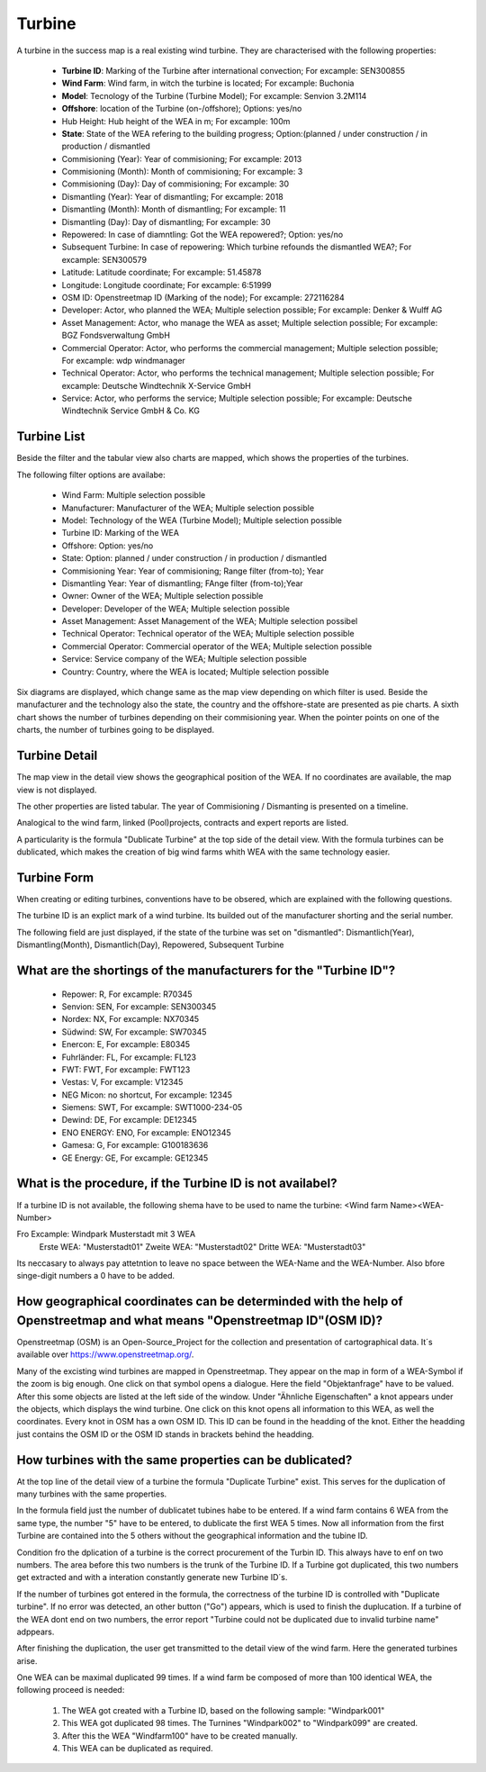Turbine
=======

A turbine in the success map is a real existing wind turbine. They are characterised with the following properties:

    *   **Turbine ID**: Marking of the Turbine after international convection; For excample: SEN300855
    *   **Wind Farm**: Wind farm, in witch the turbine is located; For excample: Buchonia
    *   **Model**: Tecnology of the Turbine (Turbine Model); For excample: Senvion 3.2M114
    *   **Offshore**: location of the Turbine (on-/offshore); Options: yes/no
    *   Hub Height: Hub height of the WEA in m; For excample: 100m
    *   **State**: State of the WEA refering to the building progress; Option:(planned / under construction / in production / dismantled
    *   Commisioning (Year): Year of commisioning; For excample: 2013
    *   Commisioning (Month): Month of commisioning; For excample: 3
    *   Commisioning (Day): Day of commisioning; For excample: 30
    *   Dismantling (Year): Year of dismantling; For excample: 2018
    *   Dismantling (Month): Month of dismantling; For excample: 11
    *   Dismantling (Day): Day of dismantling; For excample: 30
    *   Repowered: In case of diamntling: Got the WEA repowered?; Option: yes/no
    *   Subsequent Turbine: In case of repowering: Which turbine refounds the dismantled WEA?; For excample: SEN300579
    *   Latitude: Latitude coordinate; For excample: 51.45878
    *   Longitude: Longitude coordinate; For excample: 6:51999
    *   OSM ID: Openstreetmap ID (Marking of the node); For excample: 272116284
    *   Developer: Actor, who planned the WEA; Multiple selection possible; For excample: Denker & Wulff AG
    *   Asset Management: Actor, who manage the WEA as asset; Multiple selection possible; For excample: BGZ Fondsverwaltung GmbH
    *   Commercial Operator: Actor, who performs the commercial management; Multiple selection possible; For excample: wdp windmanager
    *   Technical Operator: Actor, who performs the technical management; Multiple selection possible; For excample: Deutsche Windtechnik X-Service GmbH
    *   Service: Actor, who performs the service; Multiple selection possible; For excample: Deutsche Windtechnik Service GmbH & Co. KG

Turbine List
^^^^^^^^^^^^

Beside the filter and the tabular view also charts are mapped, which shows the properties of the turbines.

The following filter options are availabe:

    *   Wind Farm: Multiple selection possible
    *   Manufacturer: Manufacturer of the WEA; Multiple selection possible
    *   Model: Technology of the WEA (Turbine Model); Multiple selection possible
    *   Turbine ID: Marking of the WEA
    *   Offshore: Option: yes/no
    *   State: Option: planned / under construction / in production / dismantled
    *   Commisioning Year: Year of commisioning; Range filter (from-to); Year
    *   Dismantling Year: Year of dismantling; FAnge filter (from-to);Year
    *   Owner: Owner of the WEA; Multiple selection possible
    *   Developer: Developer of the WEA; Multiple selection possible
    *   Asset Management: Asset Management of the WEA; Multiple selection possibel
    *   Technical Operator: Technical operator of the WEA; Multiple selection possible
    *   Commercial Operator: Commercial operator of the WEA; Multiple selection possible
    *   Service: Service company of the WEA; Multiple selection possible
    *   Country: Country, where the WEA is located; Multiple selection possible

Six diagrams are displayed, which change same as the map view depending on which filter is used. Beside the manufacturer and the technology also the state, the country and the offshore-state are presented 
as pie charts. A sixth chart shows the number of turbines depending on their commisioning year. When the pointer points on one of the charts, the number of turbines going to be displayed.

Turbine Detail
^^^^^^^^^^^^^^

The map view in the detail view shows the geographical position of the WEA. If no coordinates are available, the map view is not displayed.

The other properties are listed tabular. The year of Commisioning / Dismanting is presented on a timeline.

Analogical to the wind farm, linked (Pool)projects, contracts and expert reports are listed.

A particularity is the formula "Dublicate Turbine" at the top side of the detail view. With the formula turbines can be dublicated, which makes the creation of big wind farms whith WEA with the same
technology easier.

Turbine Form
^^^^^^^^^^^^

When creating or editing turbines, conventions have to be obsered, which are explained with the following questions.

The turbine ID is an explict mark of a wind turbine. Its builded out of the manufacturer shorting and the serial number.

The following field are just displayed, if the state of the turbine was set on "dismantled": Dismantlich(Year), Dismantling(Month), Dismantlich(Day), Repowered, Subsequent Turbine

What are the shortings of the manufacturers for the "Turbine ID"?
^^^^^^^^^^^^^^^^^^^^^^^^^^^^^^^^^^^^^^^^^^^^^^^^^^^^^^^^^^^^^^^^^


    *   Repower: R, For excample: R70345
    *   Senvion: SEN, For excample: SEN300345
    *   Nordex: NX, For excample: NX70345
    *   Südwind: SW, For excample: SW70345
    *   Enercon: E, For excample: E80345
    *   Fuhrländer: FL, For excample: FL123
    *   FWT: FWT, For excample: FWT123
    *   Vestas: V, For excample: V12345
    *   NEG Micon: no shortcut, For excample: 12345
    *   Siemens: SWT, For excample: SWT1000-234-05
    *   Dewind: DE, For excample: DE12345
    *   ENO ENERGY: ENO, For excample: ENO12345
    *   Gamesa: G, For excample: G100183636
    *   GE Energy: GE, For excample: GE12345

What is the procedure, if the Turbine ID is not availabel?
^^^^^^^^^^^^^^^^^^^^^^^^^^^^^^^^^^^^^^^^^^^^^^^^^^^^^^^^^^

If a turbine ID is not available, the following shema have to be used to name the turbine: <Wind farm Name><WEA-Number>

Fro Excample: Windpark Musterstadt mit 3 WEA
            Erste WEA: "Musterstadt01"
            Zweite WEA: "Musterstadt02"
            Dritte WEA: "Musterstadt03"

Its neccasary to always pay attetntion to leave no space between the WEA-Name and the WEA-Number. Also bfore singe-digit numbers a 0 have to be added.

How geographical coordinates can be determinded with the help of Openstreetmap and what means "Openstreetmap ID"(OSM ID)?
^^^^^^^^^^^^^^^^^^^^^^^^^^^^^^^^^^^^^^^^^^^^^^^^^^^^^^^^^^^^^^^^^^^^^^^^^^^^^^^^^^^^^^^^^^^^^^^^^^^^^^^^^^^^^^^^^^^^^^^^^

Openstreetmap (OSM) is an Open-Source_Project for the collection and presentation of cartographical data. It´s available over https://www.openstreetmap.org/.

Many of the excisting wind turbines are mapped in Openstreetmap. They appear on the map in form of a WEA-Symbol if the zoom is big enough. One click on that symbol opens a dialogue. Here the field
"Objektanfrage" have to be valued. After this some objects are listed at the left side of the window. Under "Ähnliche Eigenschaften" a knot appears under the objects, which displays the wind turbine.
One click on this knot opens all information to this WEA, as well the coordinates. Every knot in OSM has a own OSM ID. This ID can be found in the headding of the knot. Either the headding just contains
the OSM ID or the OSM ID stands in brackets behind the headding.

How turbines with the same properties can be dublicated?
^^^^^^^^^^^^^^^^^^^^^^^^^^^^^^^^^^^^^^^^^^^^^^^^^^^^^^^^

At the top line of the detail view of a turbine the formula "Duplicate Turbine" exist. This serves for the duplication of many turbines with the same properties.

In the formula field just the number of dublicatet tubines habe to be entered. If a wind farm contains 6 WEA from the same type, the number "5" have to be entered, to dublicate the first WEA 5 times. Now 
all information from the first Turbine are contained into the 5 others without the geographical information and the tubine ID.

Condition fro the dplication of a turbine is the correct procurement of the Turbin ID. This always have to enf on two numbers. The area before this two numbers is the trunk of the Turbine ID. If a Turbine 
got duplicated, this two numbers get extracted and with a interation constantly generate new Turbine ID´s.

If the number of turbines got entered in the formula, the correctness of the turbine ID is controlled with "Duplicate turbine". If no error was detected, an other button ("Go") appears, which is used to 
finish the duplucation. If a turbine of the WEA dont end on two numbers, the error report "Turbine could not be duplicated due to invalid turbine name" adppears.

After finishing the duplication, the user get transmitted to the detail view of the wind farm. Here the generated turbines arise.

One WEA can be maximal duplicated 99 times. If a wind farm be composed of more than 100 identical WEA, the following proceed is needed:

    1. The WEA got created with a Turbine ID, based on the following sample: "Windpark001"
    2. This WEA got duplicated 98 times. The Turnines "Windpark002" to "Windpark099" are created.
    3. After this the WEA "Windfarm100" have to be created manually.
    4. This WEA can be duplicated as required.
 
